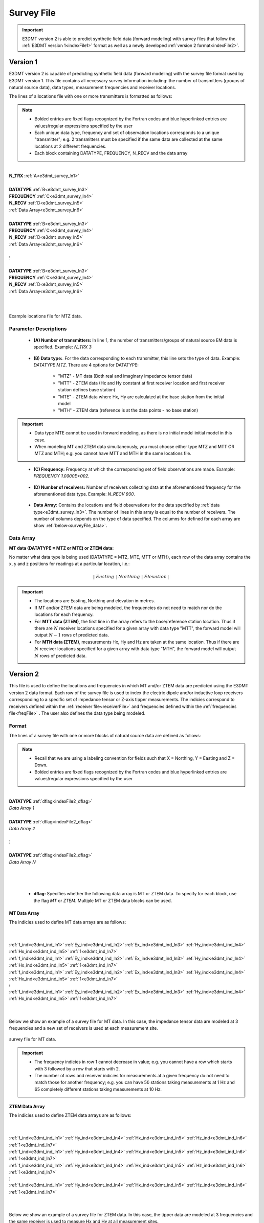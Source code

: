 .. _indexFile:

Survey File
===========

.. important:: E3DMT version 2 is able to predict synthetic field data (forward modeling) with survey files that follow the :ref:`E3DMT version 1<indexFile1>` format as well as a newly developed :ref:`version 2 format<indexFile2>`.


.. _indexFile1:

Version 1
---------

E3DMT version 2 is capable of predicting synthetic field data (forward modeling) with the survey file format used by E3DMT version 1. This file contains all necessary survey information including: the number of transmitters (groups of natural source data), data types, measurement frequencies and receiver locations. 

The lines of a locations file with one or more transmitters is formatted as follows:

.. note::
    - Bolded entries are fixed flags recognized by the Fortran codes and blue hyperlinked entries are values/regular expressions specified by the user
    - Each unique data type, frequency and set of observation locations corresponds to a unique "transmitter"; e.g. 2 transmitters must be specified if the same data are collected at the same locations at 2 different frequencies.
    - Each block containing DATATYPE, FREQUENCY, N_RECV and the data array


|
| **N_TRX** :math:`\;` :ref:`A<e3dmt_survey_ln1>`
|
| **DATATYPE** :math:`\;` :ref:`B<e3dmt_survey_ln3>`
| **FREQUENCY** :math:`\;` :ref:`C<e3dmt_survey_ln4>`
| **N_RECV** :math:`\;` :ref:`D<e3dmt_survey_ln5>`
| :ref:`Data Array<e3dmt_survey_ln6>`
|
| **DATATYPE** :math:`\;` :ref:`B<e3dmt_survey_ln3>`
| **FREQUENCY** :math:`\;` :ref:`C<e3dmt_survey_ln4>`
| **N_RECV** :math:`\;` :ref:`D<e3dmt_survey_ln5>`
| :ref:`Data Array<e3dmt_survey_ln6>`
|
| :math:`\;\;\;\;\;\;\;\; \vdots`
|
| **DATATYPE** :math:`\;` :ref:`B<e3dmt_survey_ln3>`
| **FREQUENCY** :math:`\;` :ref:`C<e3dmt_survey_ln4>`
| **N_RECV** :math:`\;` :ref:`D<e3dmt_survey_ln5>`
| :ref:`Data Array<e3dmt_survey_ln6>`
|
|


.. figure:: images/files_locations.png
     :align: center
     :width: 700

     Example locations file for MTZ data.


Parameter Descriptions
^^^^^^^^^^^^^^^^^^^^^^

.. _e3dmt_survey_ln1:

    - **(A) Number of transmitters:** In line 1, the number of transmitters/groups of natural source EM data is specified. Example: *N_TRX 3*

.. _e3dmt_survey_ln3:

    - **(B) Data type:**. For the data corresponding to each transmitter, this line sets the type of data. Example: *DATATYPE MTZ*. There are 4 options for DATATYPE:

        - "MTZ" - MT data (Both real and imaginary impedance tensor data)
        - "MTT" - ZTEM data (Hx and Hy constant at first receiver location and first receiver station defines base station)
        - "MTE" - ZTEM data where Hx, Hy are calculated at the base station from the initial model
        - "MTH" - ZTEM data (reference is at the data points - no base station)

.. important::
    
    - Data type MTE cannot be used in forward modeling, as there is no initial model initial model in this case.
    - When modeling MT and ZTEM data simultaneously, you must choose either type MTZ and MTT OR MTZ and MTH; e.g. you cannot have MTT and MTH in the same locations file.
        
.. _e3dmt_survey_ln4:

    - **(C) Frequency:** Frequency at which the corresponding set of field observations are made. Example: *FREQUENCY 1.0000E+002*.

.. _e3dmt_survey_ln5:

    - **(D) Number of receivers:** Number of receivers collecting data at the aforementioned frequency for the aforementioned data type. Example: *N_RECV 900*.

.. _e3dmt_survey_ln6:

    - **Data Array:** Contains the locations and field observations for the data specified by :ref:`data type<e3dmt_survey_ln3>`. The number of lines in this array is equal to the number of receivers. The number of columns depends on the type of data specified. The columns for defined for each array are show :ref:`below<surveyFile_data>`.



.. _surveyFile_data:

Data Array
^^^^^^^^^^

**MT data (DATATYPE = MTZ or MTE) or ZTEM data:**

No matter what data type is being used (DATATYPE = MTZ, MTE, MTT or MTH), each row of the data array contains the x, y and z positions for readings at a particular location, i.e.:

.. math::
    | \; Easting \; | \; Northing \; | \; Elevation \; |


.. important::

    - The locations are Easting, Northing and elevation in metres.
    - If MT and/or ZTEM data are being modeled, the frequencies do not need to match nor do the locations for each frequency.
    - For **MTT data (ZTEM)**, the first line in the array refers to the base/reference station location. Thus if there are :math:`N` receiver locations specified for a given array with data type "MTT", the forward model will output :math:`N-1` rows of predicted data.
    - For **MTH data (ZTEM)**, measurements Hx, Hy and Hz are taken at the same location. Thus if there are :math:`N` receiver locations specified for a given array with data type "MTH", the forward model will output :math:`N` rows of predicted data.


.. _indexFile2:

Version 2
---------

This file is used to define the locations and frequencies in which MT and/or ZTEM data are predicted using the E3DMT version 2 data format. Each row of the survey file is used to index the electric dipole and/or inductive loop receivers corresponding to a specific set of impedance tensor or Z-axis tipper measurements. The indicies correspond to receivers defined within the :ref:`receiver file<receiverFile>` and frequencies defined within the :ref:`frequencies file<freqFile>` . The user also defines the data type being modeled.

Format
^^^^^^

The lines of a survey file with one or more blocks of natural source data are defined as follows:

.. note::
    - Recall that we are using a labeling convention for fields such that X = Northing, Y = Easting and Z = Down.
    - Bolded entries are fixed flags recognized by the Fortran codes and blue hyperlinked entries are values/regular expressions specified by the user



|
| **DATATYPE** :ref:`dflag<indexFile2_dflag>`
| *Data Array 1*
|
| **DATATYPE** :ref:`dflag<indexFile2_dflag>`
| *Data Array 2*
|
| :math:`\;\;\;\;\;\;\;\; \vdots`
|
| **DATATYPE** :ref:`dflag<indexFile2_dflag>`
| *Data Array N*
|
|
|

.. _indexFile2_dflag:

    - **dflag:** Specifies whether the following data array is MT or ZTEM data. To specify for each block, use the flag *MT* or *ZTEM*. Multiple MT or ZTEM data blocks can be used.


MT Data Array
~~~~~~~~~~~~~

The indicies used to define MT data arrays are as follows:

|
|
| :ref:`f_ind<e3dmt_ind_ln1>` :math:`\;` :ref:`Ey_ind<e3dmt_ind_ln2>` :math:`\;` :ref:`Ex_ind<e3dmt_ind_ln3>` :math:`\;` :ref:`Hy_ind<e3dmt_ind_ln4>` :math:`\;` :ref:`Hx_ind<e3dmt_ind_ln5>` :math:`\;` :ref:`1<e3dmt_ind_ln7>`
| :ref:`f_ind<e3dmt_ind_ln1>` :math:`\;` :ref:`Ey_ind<e3dmt_ind_ln2>` :math:`\;` :ref:`Ex_ind<e3dmt_ind_ln3>` :math:`\;` :ref:`Hy_ind<e3dmt_ind_ln4>` :math:`\;` :ref:`Hx_ind<e3dmt_ind_ln5>` :math:`\;` :ref:`1<e3dmt_ind_ln7>`
| :ref:`f_ind<e3dmt_ind_ln1>` :math:`\;` :ref:`Ey_ind<e3dmt_ind_ln2>` :math:`\;` :ref:`Ex_ind<e3dmt_ind_ln3>` :math:`\;` :ref:`Hy_ind<e3dmt_ind_ln4>` :math:`\;` :ref:`Hx_ind<e3dmt_ind_ln5>` :math:`\;` :ref:`1<e3dmt_ind_ln7>`
| :math:`\;\;\;\;\;\;\;\;\;\;\;\;\;\;\;\;\;\;\;\;\;\;\;\;\;\;\;\;\;\;\;\;\; \vdots`
| :ref:`f_ind<e3dmt_ind_ln1>` :math:`\;` :ref:`Ey_ind<e3dmt_ind_ln2>` :math:`\;` :ref:`Ex_ind<e3dmt_ind_ln3>` :math:`\;` :ref:`Hy_ind<e3dmt_ind_ln4>` :math:`\;` :ref:`Hx_ind<e3dmt_ind_ln5>` :math:`\;` :ref:`1<e3dmt_ind_ln7>`
|
|


Below we show an example of a survey file for MT data. In this case, the impedance tensor data are modeled at 3 frequencies and a new set of receivers is used at each measurement site.

.. figure:: images/mtindex_file.png
     :align: center
     :width: 700

     survey file for MT data.


.. important::

    - The frequency indicies in row 1 cannot decrease in value; e.g. you cannot have a row which starts with 3 followed by a row that starts with 2.
    - The number of rows and receiver indicies for measurements at a given frequency do not need to match those for another frequency; e.g. you can have 50 stations taking measurements at 1 Hz and 65 completely different stations taking measurements at 10 Hz.

ZTEM Data Array
~~~~~~~~~~~~~~~

The indicies used to define ZTEM data arrays are as follows:

|
|
| :ref:`f_ind<e3dmt_ind_ln1>` :math:`\;` :ref:`Hy_ind<e3dmt_ind_ln4>` :math:`\;` :ref:`Hx_ind<e3dmt_ind_ln5>` :math:`\;` :ref:`Hz_ind<e3dmt_ind_ln6>` :math:`\;` :ref:`1<e3dmt_ind_ln7>`
| :ref:`f_ind<e3dmt_ind_ln1>` :math:`\;` :ref:`Hy_ind<e3dmt_ind_ln4>` :math:`\;` :ref:`Hx_ind<e3dmt_ind_ln5>` :math:`\;` :ref:`Hz_ind<e3dmt_ind_ln6>` :math:`\;` :ref:`1<e3dmt_ind_ln7>`
| :ref:`f_ind<e3dmt_ind_ln1>` :math:`\;` :ref:`Hy_ind<e3dmt_ind_ln4>` :math:`\;` :ref:`Hx_ind<e3dmt_ind_ln5>` :math:`\;` :ref:`Hz_ind<e3dmt_ind_ln6>` :math:`\;` :ref:`1<e3dmt_ind_ln7>`
| :math:`\;\;\;\;\;\;\;\;\;\;\;\;\;\;\;\;\;\;\;\;\;\;\;\;\; \vdots`
| :ref:`f_ind<e3dmt_ind_ln1>` :math:`\;` :ref:`Hy_ind<e3dmt_ind_ln4>` :math:`\;` :ref:`Hx_ind<e3dmt_ind_ln5>` :math:`\;` :ref:`Hz_ind<e3dmt_ind_ln6>` :math:`\;` :ref:`1<e3dmt_ind_ln7>`
|
|

Below we show an example of a survey file for ZTEM data. In this case, the tipper data are modeled at 3 frequencies and the same receiver is used to measure Hx and Hy at all measurement sites.


.. figure:: images/ztemindex_file.png
     :align: center
     :width: 700

     survey file for ZTEM data.


.. important::

    - The frequency indicies in row 1 cannot decrease in value; e.g. you cannot have a row which starts with 3 followed by a row that starts with 2.
    - The number of rows and receiver indicies for measurements at a given frequency do not need to match those for another frequency; e.g. you can have 50 stations taking measurements at 1 Hz and 65 completely different stations taking measurements at 10 Hz.


Parameter Descriptions
^^^^^^^^^^^^^^^^^^^^^^


.. _e3dmt_ind_ln1:

    - **f_ind:** The index corresponding to the desired frequency within the :ref:`frequencies file<freqFile>`. 

.. _e3dmt_ind_ln2:

    - **Ex_ind:** The index corresponding to the desired receiver within the :ref:`receiver file<receiverFile>` that measures the X (Northing) component of the electric field (Ex).

.. _e3dmt_ind_ln3:

    - **Ey_ind:** The index corresponding to the desired receiver within the :ref:`receiver file<receiverFile>` that measures the Y (Easting) component of the electric field (Ey).

.. _e3dmt_ind_ln4:

    - **Hx_ind:** The index corresponding to the desired receiver within the :ref:`receiver file<receiverFile>` that measures the X (Northing) component of the magnetic field (Hx).

.. _e3dmt_ind_ln5:

    - **Hy_ind:** The index corresponding to the desired receiver within the :ref:`receiver file<receiverFile>` that measures the Y (Easting) component of the magnetic field (Hy).

.. _e3dmt_ind_ln6:

    - **Hz_ind:** The index corresponding to the desired receiver within the :ref:`receiver file<receiverFile>` that measures the Z (Downward) component of the magnetic field (Hz).

.. _e3dmt_ind_ln7:

    - **1:** As of May 2018, a flag value of 1 is entered here. In future iterations of the code, this entry may be related to additional functionality.





















